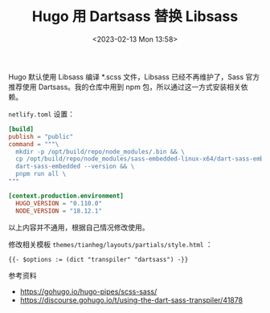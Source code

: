 #+TITLE: Hugo 用 Dartsass 替换 Libsass
#+DATE: <2023-02-13 Mon 13:58>
#+TAGS[]: 技术 Hugo

Hugo 默认使用 Libsass 编译 *.scss 文件，Libsass 已经不再维护了，Sass 官方推荐使用 Dartsass。我的仓库中用到 npm 包，所以通过这一方式安装相关依赖。

=netlify.toml= 设置：

#+BEGIN_SRC toml
[build]
publish = "public"
command = """\
  mkdir -p /opt/build/repo/node_modules/.bin && \
  cp /opt/build/repo/node_modules/sass-embedded-linux-x64/dart-sass-embedded/dart-sass-embedded /opt/build/repo/node_modules/.bin && \
  dart-sass-embedded --version && \
  pnpm run all \
"""

[context.production.environment]
  HUGO_VERSION = "0.110.0"
  NODE_VERSION = "18.12.1"
#+END_SRC

以上内容并不通用，根据自己情况修改使用。

修改相关模板 =themes/tianheg/layouts/partials/style.html= ：

#+BEGIN_SRC html
{{- $options := (dict "transpiler" "dartsass") -}}
#+END_SRC

参考资料

- https://gohugo.io/hugo-pipes/scss-sass/
- https://discourse.gohugo.io/t/using-the-dart-sass-transpiler/41878
